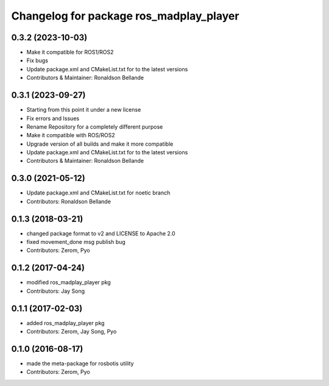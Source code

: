 ^^^^^^^^^^^^^^^^^^^^^^^^^^^^^^^^^^^^^^^
Changelog for package ros_madplay_player
^^^^^^^^^^^^^^^^^^^^^^^^^^^^^^^^^^^^^^^

0.3.2 (2023-10-03)
------------------
* Make it compatible for ROS1/ROS2
* Fix bugs
* Update package.xml and CMakeList.txt for to the latest versions
* Contributors & Maintainer: Ronaldson Bellande

0.3.1 (2023-09-27)
------------------
* Starting from this point it under a new license
* Fix errors and Issues
* Rename Repository for a completely different purpose
* Make it compatible with ROS/ROS2
* Upgrade version of all builds and make it more compatible
* Update package.xml and CMakeList.txt for to the latest versions
* Contributors & Maintainer: Ronaldson Bellande

0.3.0 (2021-05-12)
------------------
* Update package.xml and CMakeList.txt for noetic branch
* Contributors: Ronaldson Bellande

0.1.3 (2018-03-21)
------------------
* changed package format to v2 and LICENSE to Apache 2.0
* fixed movement_done msg publish bug
* Contributors: Zerom, Pyo

0.1.2 (2017-04-24)
------------------
* modified ros_madplay_player pkg
* Contributors: Jay Song

0.1.1 (2017-02-03)
------------------
* added ros_madplay_player pkg
* Contributors: Zerom, Jay Song, Pyo

0.1.0 (2016-08-17)
------------------
* made the meta-package for rosbotis utility
* Contributors: Zerom, Pyo
